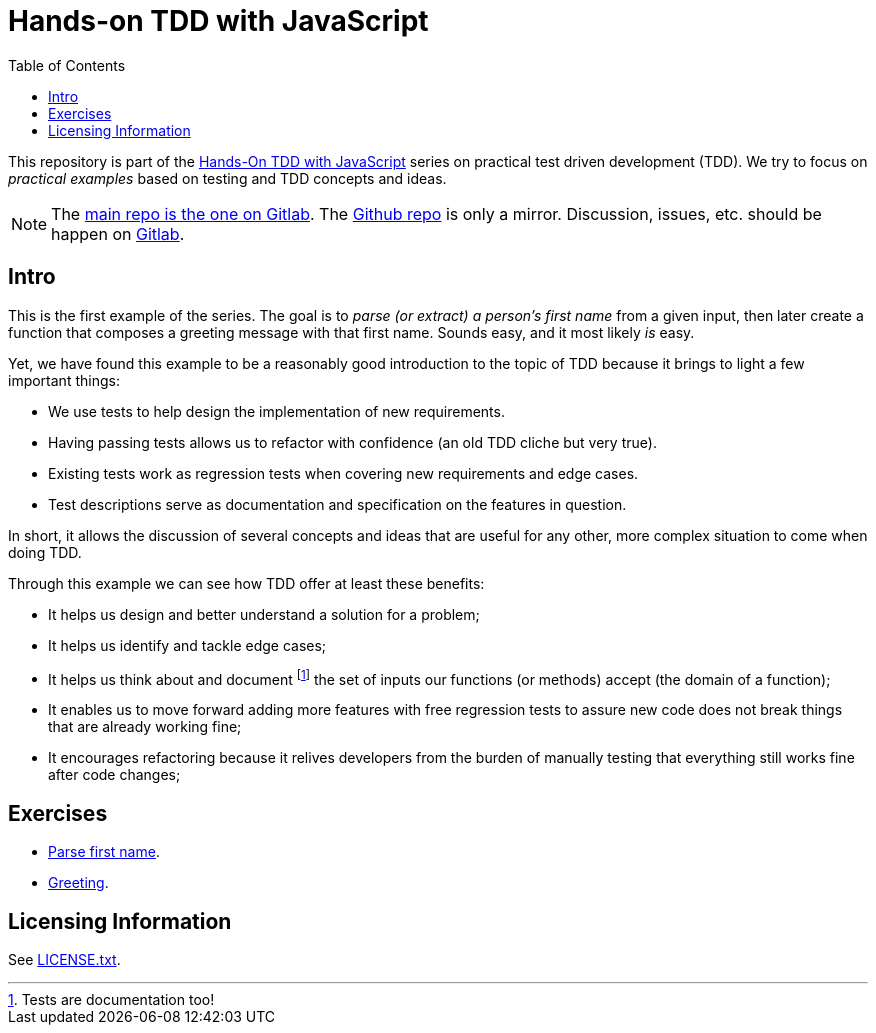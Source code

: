 = Hands-on TDD with JavaScript
:toc: left
:source-highlighter: highlight.js
:pygments-css: class
:icons: font
:uri_group: https://gitlab.com/hands-on-tdd-with-javascript
:name_group: Hands-On TDD with JavaScript
:uri_repo_gitlab: https://gitlab.com/hands-on-tdd-with-javascript/parse-name
:uri_repo_github: https://github.com/Hands-On-TDD-With-JavaScript/parseName

This repository is part of the link:{uri_group}[{name_group}] series on practical test driven development (TDD).
We try to focus on _practical examples_ based on testing and TDD concepts and ideas.

[NOTE]
====
The link:{uri_repo_gitlab}[main repo is the one on Gitlab].
The link:{uri_repo_github}[Github repo] is only a mirror.
Discussion, issues, etc. should be happen on link:{uri_repo_gitlab}[Gitlab].
====

== Intro

This is the first example of the series.
The goal is to _parse (or extract) a person's first name_ from a given input, then later create a function that composes a greeting message with that first name.
Sounds easy, and it most likely _is_ easy.

Yet, we have found this example to be a reasonably good introduction to the topic of TDD because it brings to light a few important things:

- We use tests to help design the implementation of new requirements.
- Having passing tests allows us to refactor with confidence (an old TDD cliche but very true).
- Existing tests work as regression tests when covering new requirements and edge cases.
- Test descriptions serve as documentation and specification on the features in question.

In short, it allows the discussion of several concepts and ideas that are useful for any other, more complex situation to come when doing TDD.

Through this example we can see how TDD offer at least these benefits:

* It helps us design and better understand a solution for a problem;
* It helps us identify and tackle edge cases;
* It helps us think about and document footnote:[Tests are documentation too!] the set of inputs our functions (or methods) accept (the domain of a function);
* It enables us to move forward adding more features with free regression tests to assure new code does not break things that are already working fine;
* It encourages refactoring because it relives developers from the burden of manually testing that everything still works fine after code changes;

== Exercises

- link:./01-parse-first-name.adoc[Parse first name^].
- link:./02-greeting.adoc[Greeting^].

== Licensing Information

See link:LICENSE.txt[LICENSE.txt].

